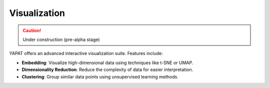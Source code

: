 Visualization
=============

.. caution::
   Under construction (pre-alpha stage)

YAPAT offers an advanced interactive visualization suite. Features include:

- **Embedding**: Visualize high-dimensional data using techniques like t-SNE or UMAP.

- **Dimensionality Reduction**: Reduce the complexity of data for easier interpretation.

- **Clustering**: Group similar data points using unsupervised learning methods.
